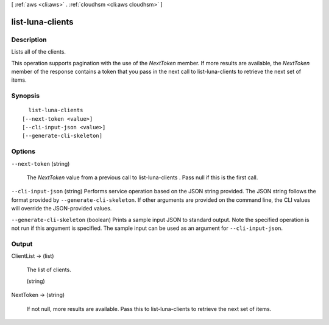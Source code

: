 [ :ref:`aws <cli:aws>` . :ref:`cloudhsm <cli:aws cloudhsm>` ]

.. _cli:aws cloudhsm list-luna-clients:


*****************
list-luna-clients
*****************



===========
Description
===========



Lists all of the clients.

 

This operation supports pagination with the use of the *NextToken* member. If more results are available, the *NextToken* member of the response contains a token that you pass in the next call to  list-luna-clients to retrieve the next set of items.



========
Synopsis
========

::

    list-luna-clients
  [--next-token <value>]
  [--cli-input-json <value>]
  [--generate-cli-skeleton]




=======
Options
=======

``--next-token`` (string)


  The *NextToken* value from a previous call to  list-luna-clients . Pass null if this is the first call.

  

``--cli-input-json`` (string)
Performs service operation based on the JSON string provided. The JSON string follows the format provided by ``--generate-cli-skeleton``. If other arguments are provided on the command line, the CLI values will override the JSON-provided values.

``--generate-cli-skeleton`` (boolean)
Prints a sample input JSON to standard output. Note the specified operation is not run if this argument is specified. The sample input can be used as an argument for ``--cli-input-json``.



======
Output
======

ClientList -> (list)

  

  The list of clients.

  

  (string)

    

    

  

NextToken -> (string)

  

  If not null, more results are available. Pass this to  list-luna-clients to retrieve the next set of items.

  

  

